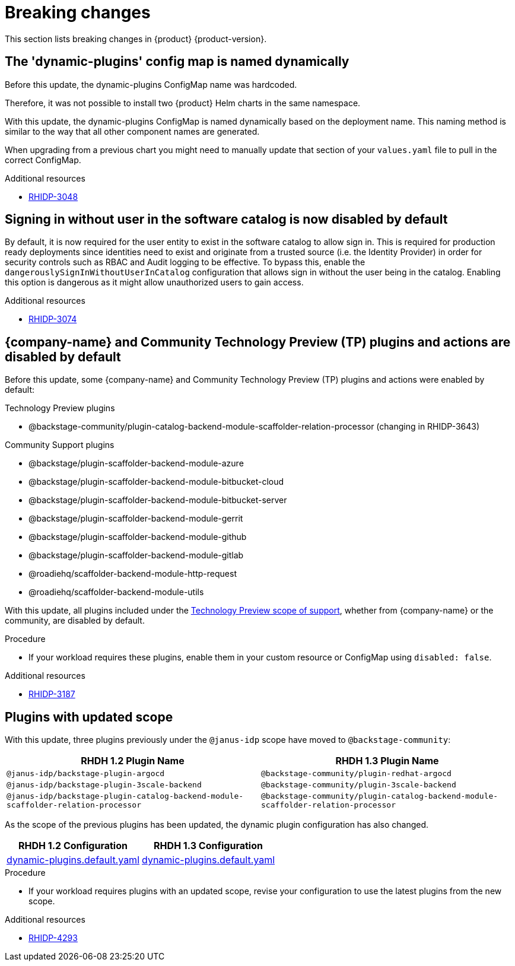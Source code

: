:_content-type: REFERENCE
[id="breaking-changes"]
= Breaking changes

This section lists breaking changes in {product} {product-version}.

[id="removed-functionality-rhidp-3048"]
== The &#39;dynamic-plugins&#39; config map is named dynamically

Before this update, the dynamic-plugins ConfigMap name was hardcoded.

Therefore, it was not possible to install two {product} Helm charts in the same namespace.

With this update, the dynamic-plugins ConfigMap is named dynamically based on the deployment name. This naming method is similar to the way that all other component names are generated. 

When upgrading from a previous chart you might need to manually update that section of your `values.yaml` file to pull in the correct ConfigMap.

.Additional resources

* link:https://issues.redhat.com/browse/RHIDP-3048[RHIDP-3048]

[id="removed-functionality-rhidp-3074"]
== Signing in without user in the software catalog is now disabled by default

By default, it is now required for the user entity to exist in the software catalog to allow sign in. 
This is required for production ready deployments since identities need to exist and originate from a trusted source (i.e. the Identity Provider) in order for security controls such as RBAC and Audit logging to be effective. 
To bypass this, enable the `dangerouslySignInWithoutUserInCatalog` configuration that allows sign in without the user being in the catalog.
Enabling this option is dangerous as it might allow unauthorized users to gain access.

.Additional resources

* link:https://issues.redhat.com/browse/RHIDP-3074[RHIDP-3074]

[id="removed-functionality-rhidp-3187"]
== {company-name} and Community Technology Preview (TP) plugins and actions are disabled by default

Before this update, some {company-name} and Community Technology Preview (TP) plugins and actions were enabled by default:

.Technology Preview plugins
* @backstage-community/plugin-catalog-backend-module-scaffolder-relation-processor (changing in RHIDP-3643)

.Community Support plugins
* @backstage/plugin-scaffolder-backend-module-azure
* @backstage/plugin-scaffolder-backend-module-bitbucket-cloud
* @backstage/plugin-scaffolder-backend-module-bitbucket-server
* @backstage/plugin-scaffolder-backend-module-gerrit
* @backstage/plugin-scaffolder-backend-module-github
* @backstage/plugin-scaffolder-backend-module-gitlab
* @roadiehq/scaffolder-backend-module-http-request
* @roadiehq/scaffolder-backend-module-utils

With this update, all plugins included under the link:https://access.redhat.com/support/offerings/techpreview[Technology Preview scope of support], whether from {company-name} or the community, are disabled by default.

.Procedure
* If your workload requires these plugins, enable them in your custom resource or ConfigMap using `disabled: false`. 

//See https://github.com/redhat-developer/red-hat-developer-hub/blob/main/dynamic-plugins.default.yaml for examples.

.Additional resources

* link:https://issues.redhat.com/browse/RHIDP-3187[RHIDP-3187]

[id="removed-functionality-rhidp-4293"]
== Plugins with updated scope

With this update, three plugins previously under the `@janus-idp` scope have moved to `@backstage-community`:

[%header,cols=2*]
|===
|*RHDH 1.2 Plugin Name* |*RHDH 1.3 Plugin Name*

| `@janus-idp/backstage-plugin-argocd`
| `@backstage-community/plugin-redhat-argocd`

| `@janus-idp/backstage-plugin-3scale-backend`
| `@backstage-community/plugin-3scale-backend`

| `@janus-idp/backstage-plugin-catalog-backend-module-scaffolder-relation-processor`
| `@backstage-community/plugin-catalog-backend-module-scaffolder-relation-processor`
|===

As the scope of the previous plugins has been updated, the dynamic plugin configuration has also changed.

[%header,cols=2*]
|===
|*RHDH 1.2 Configuration* |*RHDH 1.3 Configuration*

| link:https://github.com/redhat-developer/rhdh/blob/1.2.x/dynamic-plugins.default.yaml[dynamic-plugins.default.yaml]
| link:https://github.com/redhat-developer/rhdh/blob/release-1.3/dynamic-plugins.default.yaml[dynamic-plugins.default.yaml]
|===

.Procedure
* If your workload requires plugins with an updated scope, revise your configuration to use the latest plugins from the new scope.

//See https://github.com/redhat-developer/rhdh/blob/main/dynamic-plugins.default.yaml for examples.

.Additional resources

* link:https://issues.redhat.com/browse/RHIDP-4293[RHIDP-4293]



